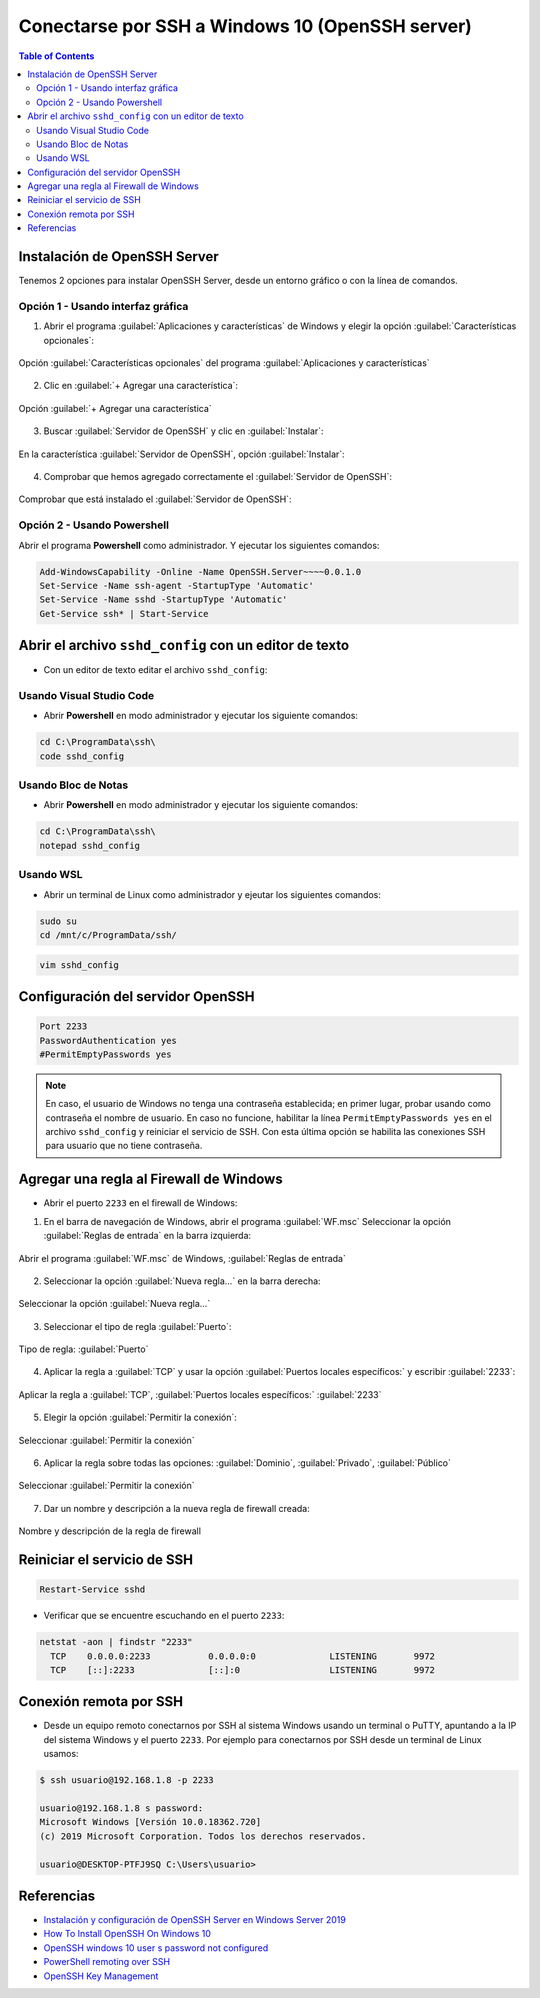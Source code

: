 Conectarse por SSH a Windows 10 (OpenSSH server)
================================================

.. contents:: Table of Contents

Instalación de OpenSSH Server
-----------------------------

Tenemos 2 opciones para instalar OpenSSH Server, desde un entorno gráfico o con la línea de comandos.

Opción 1 - Usando interfaz gráfica
''''''''''''''''''''''''''''''''''

1. Abrir el programa :guilabel:`Aplicaciones y características` de Windows y elegir la opción :guilabel:`Características opcionales`:

.. figure:: images/ssh_into_windows_openssh_server/install_openssh_server_gui_1.png
    :align: center

    Opción :guilabel:`Características opcionales` del programa :guilabel:`Aplicaciones y características`

2. Clic en :guilabel:`+ Agregar una característica`:

.. figure:: images/ssh_into_windows_openssh_server/install_openssh_server_gui_2.png
    :align: center

    Opción :guilabel:`+ Agregar una característica`

3. Buscar :guilabel:`Servidor de OpenSSH` y clic en :guilabel:`Instalar`:

.. figure:: images/ssh_into_windows_openssh_server/install_openssh_server_gui_3.png
    :align: center

    En la característica :guilabel:`Servidor de OpenSSH`, opción :guilabel:`Instalar`:

4. Comprobar que hemos agregado correctamente el :guilabel:`Servidor de OpenSSH`:

.. figure:: images/ssh_into_windows_openssh_server/install_openssh_server_gui_4.png
    :align: center

    Comprobar que está instalado el :guilabel:`Servidor de OpenSSH`:

Opción 2 - Usando Powershell
''''''''''''''''''''''''''''

Abrir el programa **Powershell** como administrador. Y ejecutar los siguientes comandos:

.. code-block:: powershell

    Add-WindowsCapability -Online -Name OpenSSH.Server~~~~0.0.1.0
    Set-Service -Name ssh-agent -StartupType 'Automatic'
    Set-Service -Name sshd -StartupType 'Automatic'
    Get-Service ssh* | Start-Service

Abrir el archivo ``sshd_config`` con un editor de texto
-------------------------------------------------------

- Con un editor de texto editar el archivo ``sshd_config``:

Usando Visual Studio Code
'''''''''''''''''''''''''

- Abrir **Powershell** en modo administrador y ejecutar los siguiente comandos:

.. code-block:: bat

    cd C:\ProgramData\ssh\
    code sshd_config

Usando Bloc de Notas
''''''''''''''''''''

- Abrir **Powershell** en modo administrador y ejecutar los siguiente comandos:

.. code-block:: bat

    cd C:\ProgramData\ssh\
    notepad sshd_config

Usando WSL
''''''''''

- Abrir un terminal de Linux como administrador y ejeutar los siguientes comandos:

.. code-block:: bash

    sudo su
    cd /mnt/c/ProgramData/ssh/

.. code-block:: bash

    vim sshd_config

Configuración del servidor OpenSSH
----------------------------------

.. code-block:: text

    Port 2233
    PasswordAuthentication yes
    #PermitEmptyPasswords yes

.. Note::

    En caso, el usuario de Windows no tenga una contraseña establecida; en primer lugar, probar usando como contraseña el nombre de usuario. En caso no funcione, habilitar la línea ``PermitEmptyPasswords yes`` en el archivo ``sshd_config`` y reiniciar el servicio de SSH. Con esta última opción se habilita las conexiones SSH para usuario que no tiene contraseña.

Agregar una regla al Firewall de Windows
----------------------------------------

- Abrir el puerto ``2233`` en el firewall de Windows:

1. En el barra de navegación de Windows, abrir el programa :guilabel:`WF.msc` Seleccionar la opción :guilabel:`Reglas de entrada` en la barra izquierda:

.. figure:: images/ssh_into_windows_openssh_server/new_windows_ssh_firewall_rule_1.png
    :align: center

    Abrir el programa :guilabel:`WF.msc` de Windows, :guilabel:`Reglas de entrada`

2. Seleccionar la opción :guilabel:`Nueva regla...` en la barra derecha:

.. figure:: images/ssh_into_windows_openssh_server/new_windows_ssh_firewall_rule_2.png
    :align: center

    Seleccionar la opción :guilabel:`Nueva regla...`

3. Seleccionar el tipo de regla :guilabel:`Puerto`:

.. figure:: images/ssh_into_windows_openssh_server/new_windows_ssh_firewall_rule_3.png
    :align: center

    Tipo de regla: :guilabel:`Puerto`

4. Aplicar la regla a :guilabel:`TCP` y usar la opción :guilabel:`Puertos locales específicos:` y escribir :guilabel:`2233`:

.. figure:: images/ssh_into_windows_openssh_server/new_windows_ssh_firewall_rule_4.png
    :align: center

    Aplicar la regla a :guilabel:`TCP`, :guilabel:`Puertos locales específicos:` :guilabel:`2233`

5. Elegir la opción :guilabel:`Permitir la conexión`:

.. figure:: images/ssh_into_windows_openssh_server/new_windows_ssh_firewall_rule_5.png
    :align: center

    Seleccionar :guilabel:`Permitir la conexión`

6. Aplicar la regla sobre todas las opciones: :guilabel:`Dominio`, :guilabel:`Privado`, :guilabel:`Público`

.. figure:: images/ssh_into_windows_openssh_server/new_windows_ssh_firewall_rule_6.png
    :align: center

    Seleccionar :guilabel:`Permitir la conexión`

7. Dar un nombre y descripción a la nueva regla de firewall creada:

.. figure:: images/ssh_into_windows_openssh_server/new_windows_ssh_firewall_rule_7.png
    :align: center

    Nombre y descripción de la regla de firewall

Reiniciar el servicio de SSH
----------------------------

.. code-block:: powershell

    Restart-Service sshd

- Verificar que se encuentre escuchando en el puerto ``2233``:

.. code-block:: bat

    netstat -aon | findstr "2233"
      TCP    0.0.0.0:2233           0.0.0.0:0              LISTENING       9972
      TCP    [::]:2233              [::]:0                 LISTENING       9972

Conexión remota por SSH
-----------------------

- Desde un equipo remoto conectarnos por SSH al sistema Windows usando un terminal o PuTTY, apuntando a la IP del sistema Windows y el puerto ``2233``. Por ejemplo para conectarnos por SSH desde un terminal de Linux usamos:

.. code-block:: bash

    $ ssh usuario@192.168.1.8 -p 2233

    usuario@192.168.1.8 s password: 
    Microsoft Windows [Versión 10.0.18362.720]
    (c) 2019 Microsoft Corporation. Todos los derechos reservados.

    usuario@DESKTOP-PTFJ9SQ C:\Users\usuario>

Referencias
-----------

- `Instalación y configuración de OpenSSH Server en Windows Server 2019`_
- `How To Install OpenSSH On Windows 10`_
- `OpenSSH windows 10 user s password not configured`_
- `PowerShell remoting over SSH`_
- `OpenSSH Key Management`_

.. _Instalación y configuración de OpenSSH Server en Windows Server 2019: https://www.youtube.com/watch?v=6FVKHv_0IPA
.. _How To Install OpenSSH On Windows 10: https://www.addictivetips.com/windows-tips/install-openssh-on-windows-10/
.. _OpenSSH windows 10 user s password not configured: https://security.stackexchange.com/questions/154478/openssh-windows-10-users-password-not-configured
.. _PowerShell remoting over SSH: https://docs.microsoft.com/en-us/powershell/scripting/learn/remoting/ssh-remoting-in-powershell-core?view=powershell-7
.. _OpenSSH Key Management: https://docs.microsoft.com/en-us/windows-server/administration/openssh/openssh_keymanagement
